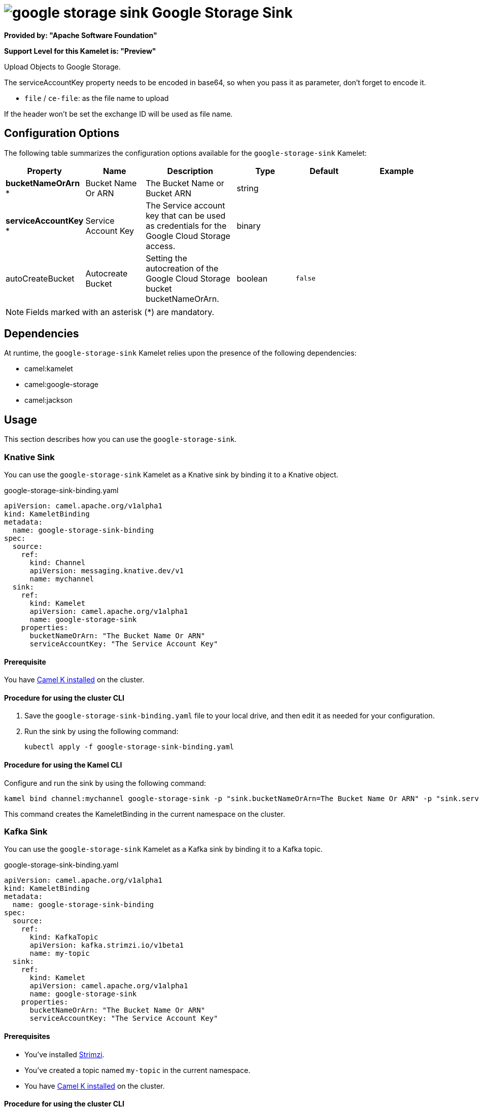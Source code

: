 // THIS FILE IS AUTOMATICALLY GENERATED: DO NOT EDIT

= image:kamelets/google-storage-sink.svg[] Google Storage Sink

*Provided by: "Apache Software Foundation"*

*Support Level for this Kamelet is: "Preview"*

Upload Objects to Google Storage.

The serviceAccountKey property needs to be encoded in base64, so when you pass it as parameter, don't forget to encode it.

- `file` / `ce-file`: as the file name to upload

If the header won't be set the exchange ID will be used as file name.

== Configuration Options

The following table summarizes the configuration options available for the `google-storage-sink` Kamelet:
[width="100%",cols="2,^2,3,^2,^2,^3",options="header"]
|===
| Property| Name| Description| Type| Default| Example
| *bucketNameOrArn {empty}* *| Bucket Name Or ARN| The Bucket Name or Bucket ARN| string| | 
| *serviceAccountKey {empty}* *| Service Account Key| The Service account key that can be used as credentials for the Google Cloud Storage access.| binary| | 
| autoCreateBucket| Autocreate Bucket| Setting the autocreation of the Google Cloud Storage bucket bucketNameOrArn.| boolean| `false`| 
|===

NOTE: Fields marked with an asterisk ({empty}*) are mandatory.


== Dependencies

At runtime, the `google-storage-sink` Kamelet relies upon the presence of the following dependencies:

- camel:kamelet
- camel:google-storage
- camel:jackson 

== Usage

This section describes how you can use the `google-storage-sink`.

=== Knative Sink

You can use the `google-storage-sink` Kamelet as a Knative sink by binding it to a Knative object.

.google-storage-sink-binding.yaml
[source,yaml]
----
apiVersion: camel.apache.org/v1alpha1
kind: KameletBinding
metadata:
  name: google-storage-sink-binding
spec:
  source:
    ref:
      kind: Channel
      apiVersion: messaging.knative.dev/v1
      name: mychannel
  sink:
    ref:
      kind: Kamelet
      apiVersion: camel.apache.org/v1alpha1
      name: google-storage-sink
    properties:
      bucketNameOrArn: "The Bucket Name Or ARN"
      serviceAccountKey: "The Service Account Key"
  
----

==== *Prerequisite*

You have xref:{camel-k-version}@camel-k::installation/installation.adoc[Camel K installed] on the cluster.

==== *Procedure for using the cluster CLI*

. Save the `google-storage-sink-binding.yaml` file to your local drive, and then edit it as needed for your configuration.

. Run the sink by using the following command:
+
[source,shell]
----
kubectl apply -f google-storage-sink-binding.yaml
----

==== *Procedure for using the Kamel CLI*

Configure and run the sink by using the following command:

[source,shell]
----
kamel bind channel:mychannel google-storage-sink -p "sink.bucketNameOrArn=The Bucket Name Or ARN" -p "sink.serviceAccountKey=The Service Account Key"
----

This command creates the KameletBinding in the current namespace on the cluster.

=== Kafka Sink

You can use the `google-storage-sink` Kamelet as a Kafka sink by binding it to a Kafka topic.

.google-storage-sink-binding.yaml
[source,yaml]
----
apiVersion: camel.apache.org/v1alpha1
kind: KameletBinding
metadata:
  name: google-storage-sink-binding
spec:
  source:
    ref:
      kind: KafkaTopic
      apiVersion: kafka.strimzi.io/v1beta1
      name: my-topic
  sink:
    ref:
      kind: Kamelet
      apiVersion: camel.apache.org/v1alpha1
      name: google-storage-sink
    properties:
      bucketNameOrArn: "The Bucket Name Or ARN"
      serviceAccountKey: "The Service Account Key"
  
----

==== *Prerequisites*

* You've installed https://strimzi.io/[Strimzi].
* You've created a topic named `my-topic` in the current namespace.
* You have xref:{camel-k-version}@camel-k::installation/installation.adoc[Camel K installed] on the cluster.

==== *Procedure for using the cluster CLI*

. Save the `google-storage-sink-binding.yaml` file to your local drive, and then edit it as needed for your configuration.

. Run the sink by using the following command:
+
[source,shell]
----
kubectl apply -f google-storage-sink-binding.yaml
----

==== *Procedure for using the Kamel CLI*

Configure and run the sink by using the following command:

[source,shell]
----
kamel bind kafka.strimzi.io/v1beta1:KafkaTopic:my-topic google-storage-sink -p "sink.bucketNameOrArn=The Bucket Name Or ARN" -p "sink.serviceAccountKey=The Service Account Key"
----

This command creates the KameletBinding in the current namespace on the cluster.

== Kamelet source file

https://github.com/apache/camel-kamelets/blob/main/kamelets/google-storage-sink.kamelet.yaml

// THIS FILE IS AUTOMATICALLY GENERATED: DO NOT EDIT
